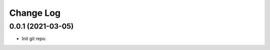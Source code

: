 .. _developer-changes:

Change Log
==========

0.0.1 (2021-03-05)
------------------

* Init git repo.
